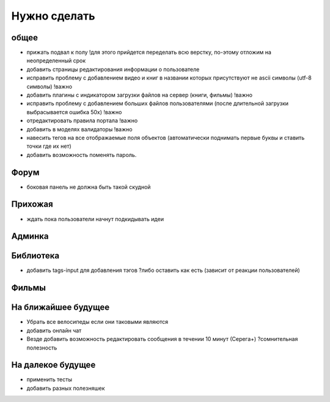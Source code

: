 Нужно сделать
=============

общее
-----
- прижать подвал к полу !для этого прийдется переделать всю верстку, по-этому отложим на неопределенный срок
- добавить страницы редактирования информации о пользователе
- исправить проблему с добавлением видео и книг в названии которых присутствуют не ascii символы (utf-8 символы) !важно
- добавить плагины с индикатором загрузки файлов на сервер (книги, фильмы) !важно
- исправить проблему с добавлением больших файлов пользователями (после длительной загрузки выбрасывается ошибка 50х) !важно
- отредактировать правила портала !важно
- добавить в моделях валидаторы !важно
- навесить тегов на все отображаемые поля объектов (автоматически поднимать первые буквы и ставить точки где их нет)
- добавить возможность поменять пароль.

Форум
-----
- боковая панель не должна быть такой скудной

Прихожая
--------
- ждать пока пользователи начнут подкидывать идеи

Админка
-------

Библиотека
----------
- добавить tags-input для добавления тэгов ?либо оставить как есть (зависит от реакции пользователей)

Фильмы
------

На ближайшее будущее
--------------------
- Убрать все велосипеды если они таковыми являются
- добавить онлайн чат
- Везде добавить возможность редактировать сообщения в течении 10 минут (Серега+) ?сомнительная полезность

На далекое будущее
------------------
- применить тесты
- добавить разных полезняшек